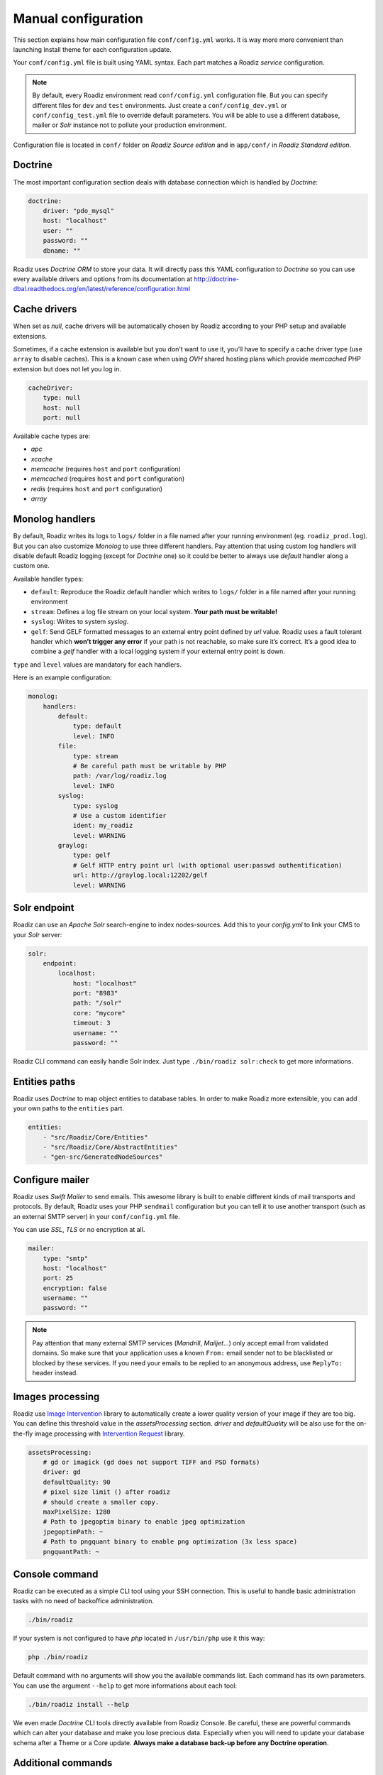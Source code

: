 .. _manual_config:

Manual configuration
====================

This section explains how main configuration file ``conf/config.yml`` works.
It is way more more convenient than launching Install theme for each configuration update.

Your ``conf/config.yml`` file is built using YAML syntax. Each part matches a Roadiz *service* configuration.

.. note::
    By default, every Roadiz environment read ``conf/config.yml`` configuration file. But you can specify different
    files for ``dev`` and ``test`` environments. Just create a ``conf/config_dev.yml`` or ``conf/config_test.yml`` file
    to override default parameters. You will be able to use a different database, mailer or *Solr* instance not to pollute your production environment.

Configuration file is located in ``conf/`` folder on *Roadiz Source edition* and in ``app/conf/`` in *Roadiz Standard edition*.

Doctrine
--------

The most important configuration section deals with database connection which is handled by *Doctrine*:

.. code-block:: yaml

    doctrine:
        driver: "pdo_mysql"
        host: "localhost"
        user: ""
        password: ""
        dbname: ""

Roadiz uses *Doctrine ORM* to store your data. It will directly pass this YAML configuration to *Doctrine* so
you can use every available drivers and options from its documentation at
http://doctrine-dbal.readthedocs.org/en/latest/reference/configuration.html

Cache drivers
-------------

When set as *null*, cache drivers will be automatically chosen by Roadiz according to
your PHP setup and available extensions.

Sometimes, if a cache extension is available but you don’t want to use it, you’ll
have to specify a cache driver type (use ``array`` to disable caches). This is a known case
when using *OVH* shared hosting plans which provide *memcached* PHP extension but does not let you log in.

.. code-block:: yaml

    cacheDriver:
        type: null
        host: null
        port: null

Available cache types are:

- *apc*
- *xcache*
- *memcache* (requires ``host`` and ``port`` configuration)
- *memcached* (requires ``host`` and ``port`` configuration)
- *redis* (requires ``host`` and ``port`` configuration)
- *array*

.. _monolog_handlers:

Monolog handlers
----------------

By default, Roadiz writes its logs to ``logs/`` folder in a file named after your running environment (eg. ``roadiz_prod.log``).
But you can also customize *Monolog* to use three different handlers. Pay attention that using custom log handlers will
disable default Roadiz logging (except for *Doctrine* one) so it could be better to always use *default* handler along
a custom one.

Available handler types:

- ``default``: Reproduce the Roadiz default handler which writes to ``logs/`` folder in a file named after your running environment
- ``stream``: Defines a log file stream on your local system. **Your path must be writable!**
- ``syslog``: Writes to system *syslog*.
- ``gelf``: Send GELF formatted messages to an external entry point defined by *url* value. Roadiz uses a fault tolerant handler which **won’t trigger any error** if your path is not reachable, so make sure it’s correct. It’s a good idea to combine a *gelf* handler with a local logging system if your external entry point is down.

``type`` and ``level`` values are mandatory for each handlers.

Here is an example configuration:

.. code-block:: yaml

    monolog:
        handlers:
            default:
                type: default
                level: INFO
            file:
                type: stream
                # Be careful path must be writable by PHP
                path: /var/log/roadiz.log
                level: INFO
            syslog:
                type: syslog
                # Use a custom identifier
                ident: my_roadiz
                level: WARNING
            graylog:
                type: gelf
                # Gelf HTTP entry point url (with optional user:passwd authentification)
                url: http://graylog.local:12202/gelf
                level: WARNING


.. _solr_endpoint:

Solr endpoint
-------------

Roadiz can use an *Apache Solr* search-engine to index nodes-sources.
Add this to your `config.yml` to link your CMS to your *Solr* server:

.. code-block:: yaml

    solr:
        endpoint:
            localhost:
                host: "localhost"
                port: "8983"
                path: "/solr"
                core: "mycore"
                timeout: 3
                username: ""
                password: ""

Roadiz CLI command can easily handle Solr index. Just type ``./bin/roadiz solr:check`` to get
more informations.


Entities paths
--------------

Roadiz uses *Doctrine* to map object entities to database tables.
In order to make Roadiz more extensible, you can add your own paths to the ``entities`` part.

.. code-block:: yaml

    entities:
        - "src/Roadiz/Core/Entities"
        - "src/Roadiz/Core/AbstractEntities"
        - "gen-src/GeneratedNodeSources"


Configure mailer
----------------

Roadiz uses *Swift Mailer* to send emails. This awesome library is built to enable different
kinds of mail transports and protocols. By default, Roadiz uses your PHP ``sendmail`` configuration
but you can tell it to use another transport (such as an external SMTP server) in your ``conf/config.yml`` file.

You can use *SSL*, *TLS* or no encryption at all.

.. code-block:: yaml

    mailer:
        type: "smtp"
        host: "localhost"
        port: 25
        encryption: false
        username: ""
        password: ""

.. note::
    Pay attention that many external SMTP services (*Mandrill*, *Mailjet*…) only accept email from validated domains.
    So make sure that your application uses a known ``From:`` email sender not to be blacklisted or blocked
    by these services.
    If you need your emails to be replied to an anonymous address, use ``ReplyTo:`` header instead.

Images processing
-----------------

Roadiz use `Image Intervention <http://image.intervention.io/>`_ library to automatically create a lower quality
version of your image if they are too big. You can define this threshold value
in the `assetsProcessing` section. `driver` and `defaultQuality` will be also
use for the on-the-fly image processing with `Intervention Request <https://github.com/ambroisemaupate/intervention-request>`_ library.

.. code-block:: yaml

    assetsProcessing:
        # gd or imagick (gd does not support TIFF and PSD formats)
        driver: gd
        defaultQuality: 90
        # pixel size limit () after roadiz
        # should create a smaller copy.
        maxPixelSize: 1280
        # Path to jpegoptim binary to enable jpeg optimization
        jpegoptimPath: ~
        # Path to pngquant binary to enable png optimization (3x less space)
        pngquantPath: ~

Console command
---------------

Roadiz can be executed as a simple CLI tool using your SSH connection. This is useful to
handle basic administration tasks with no need of backoffice administration.

.. code-block:: console

    ./bin/roadiz

If your system is not configured to have *php* located in ``/usr/bin/php`` use it this way:

.. code-block:: console

    php ./bin/roadiz

Default command with no arguments will show you the available commands list. Each command has its
own parameters. You can use the argument ``--help`` to get more informations about each tool:

.. code-block:: console

    ./bin/roadiz install --help


We even made *Doctrine* CLI tools directly available from Roadiz Console. Be careful, these are powerful
commands which can alter your database and make you lose precious data. Especially when you will need to update
your database schema after a Theme or a Core update. **Always make a database back-up before any Doctrine operation**.

Additional commands
-------------------

If you are developing your own theme, you might need to create some custom CLI commands. Roadiz can handle
additional commands if you add them in your ``conf/config.yml`` as you would do for any additional *entities*.
Make sure that every additional commands extend ``Symfony\Component\Console\Command\Command`` class.

.. code-block:: yaml

    additionalCommands:
        - \Themes\DefaultTheme\Commands\DefaultThemeCommand
